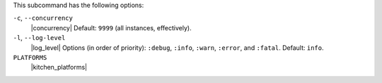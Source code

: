 .. The contents of this file may be included in multiple topics (using the includes directive).
.. The contents of this file should be modified in a way that preserves its ability to appear in multiple topics. 


This subcommand has the following options:

``-c``, ``--concurrency``
   |concurrency| Default: ``9999`` (all instances, effectively).

``-l``, ``--log-level``
   |log_level| Options (in order of priority): ``:debug``, ``:info``, ``:warn``, ``:error``, and ``:fatal``. Default: ``info``.

``PLATFORMS``
   |kitchen_platforms|

   .. include:: ../../includes_ctl_kitchen/includes_ctl_kitchen_common_option_platforms.rst
